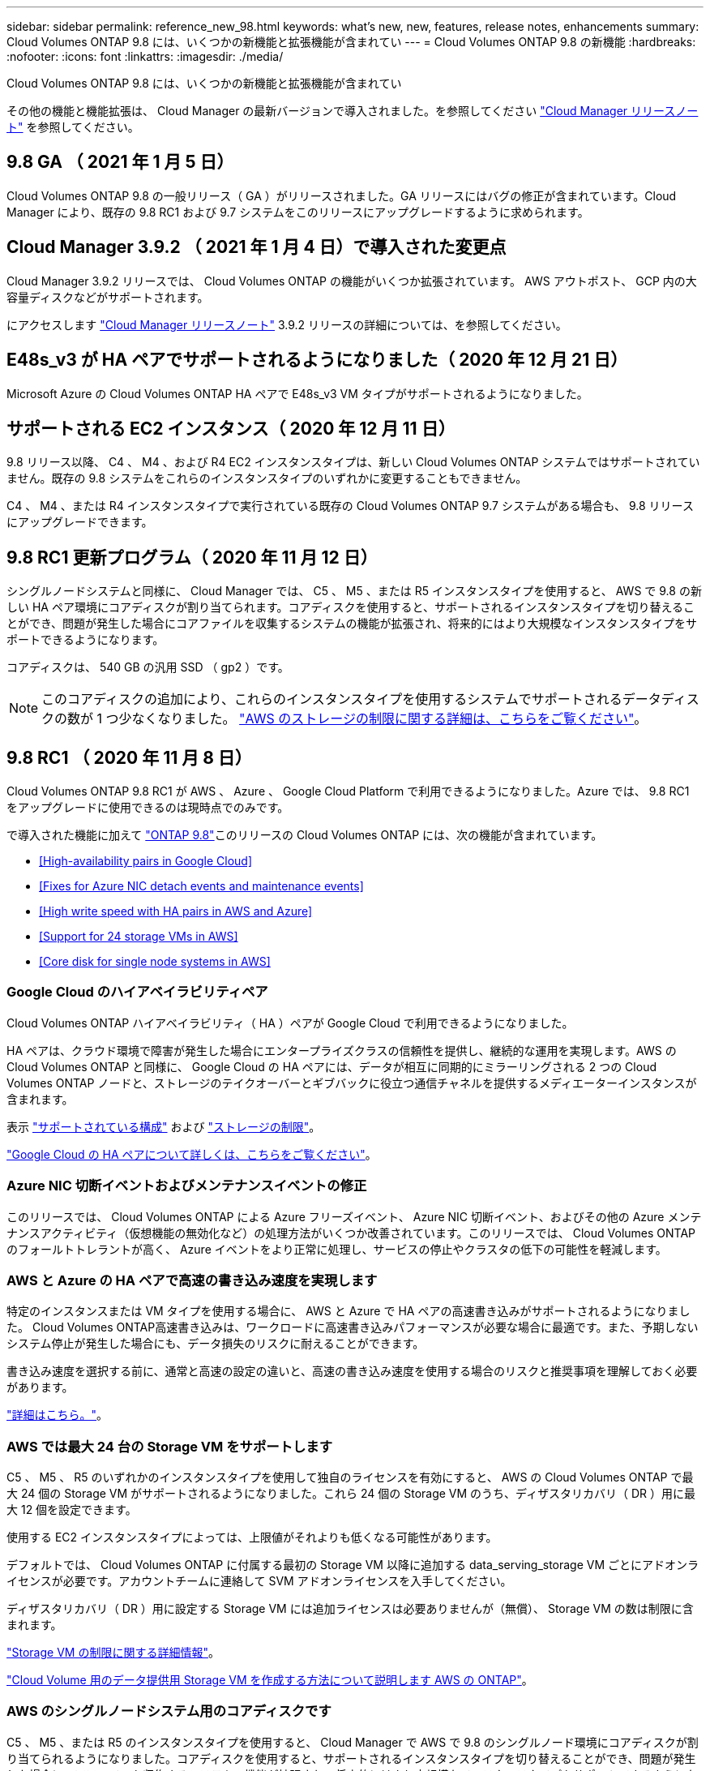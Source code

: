 ---
sidebar: sidebar 
permalink: reference_new_98.html 
keywords: what's new, new, features, release notes, enhancements 
summary: Cloud Volumes ONTAP 9.8 には、いくつかの新機能と拡張機能が含まれてい 
---
= Cloud Volumes ONTAP 9.8 の新機能
:hardbreaks:
:nofooter: 
:icons: font
:linkattrs: 
:imagesdir: ./media/


[role="lead"]
Cloud Volumes ONTAP 9.8 には、いくつかの新機能と拡張機能が含まれてい

その他の機能と機能拡張は、 Cloud Manager の最新バージョンで導入されました。を参照してください https://docs.netapp.com/us-en/occm/reference_new_occm.html["Cloud Manager リリースノート"^] を参照してください。



== 9.8 GA （ 2021 年 1 月 5 日）

Cloud Volumes ONTAP 9.8 の一般リリース（ GA ）がリリースされました。GA リリースにはバグの修正が含まれています。Cloud Manager により、既存の 9.8 RC1 および 9.7 システムをこのリリースにアップグレードするように求められます。



== Cloud Manager 3.9.2 （ 2021 年 1 月 4 日）で導入された変更点

Cloud Manager 3.9.2 リリースでは、 Cloud Volumes ONTAP の機能がいくつか拡張されています。 AWS アウトポスト、 GCP 内の大容量ディスクなどがサポートされます。

にアクセスします https://docs.netapp.com/us-en/occm/reference_new_occm.html["Cloud Manager リリースノート"^] 3.9.2 リリースの詳細については、を参照してください。



== E48s_v3 が HA ペアでサポートされるようになりました（ 2020 年 12 月 21 日）

Microsoft Azure の Cloud Volumes ONTAP HA ペアで E48s_v3 VM タイプがサポートされるようになりました。



== サポートされる EC2 インスタンス（ 2020 年 12 月 11 日）

9.8 リリース以降、 C4 、 M4 、および R4 EC2 インスタンスタイプは、新しい Cloud Volumes ONTAP システムではサポートされていません。既存の 9.8 システムをこれらのインスタンスタイプのいずれかに変更することもできません。

C4 、 M4 、または R4 インスタンスタイプで実行されている既存の Cloud Volumes ONTAP 9.7 システムがある場合も、 9.8 リリースにアップグレードできます。



== 9.8 RC1 更新プログラム（ 2020 年 11 月 12 日）

シングルノードシステムと同様に、 Cloud Manager では、 C5 、 M5 、または R5 インスタンスタイプを使用すると、 AWS で 9.8 の新しい HA ペア環境にコアディスクが割り当てられます。コアディスクを使用すると、サポートされるインスタンスタイプを切り替えることができ、問題が発生した場合にコアファイルを収集するシステムの機能が拡張され、将来的にはより大規模なインスタンスタイプをサポートできるようになります。

コアディスクは、 540 GB の汎用 SSD （ gp2 ）です。


NOTE: このコアディスクの追加により、これらのインスタンスタイプを使用するシステムでサポートされるデータディスクの数が 1 つ少なくなりました。 link:reference_limits_aws_98.html["AWS のストレージの制限に関する詳細は、こちらをご覧ください"]。



== 9.8 RC1 （ 2020 年 11 月 8 日）

Cloud Volumes ONTAP 9.8 RC1 が AWS 、 Azure 、 Google Cloud Platform で利用できるようになりました。Azure では、 9.8 RC1 をアップグレードに使用できるのは現時点でのみです。

で導入された機能に加えて https://library.netapp.com/ecm/ecm_download_file/ECMLP2492508["ONTAP 9.8"^]このリリースの Cloud Volumes ONTAP には、次の機能が含まれています。

* <<High-availability pairs in Google Cloud>>
* <<Fixes for Azure NIC detach events and maintenance events>>
* <<High write speed with HA pairs in AWS and Azure>>
* <<Support for 24 storage VMs in AWS>>
* <<Core disk for single node systems in AWS>>




=== Google Cloud のハイアベイラビリティペア

Cloud Volumes ONTAP ハイアベイラビリティ（ HA ）ペアが Google Cloud で利用できるようになりました。

HA ペアは、クラウド環境で障害が発生した場合にエンタープライズクラスの信頼性を提供し、継続的な運用を実現します。AWS の Cloud Volumes ONTAP と同様に、 Google Cloud の HA ペアには、データが相互に同期的にミラーリングされる 2 つの Cloud Volumes ONTAP ノードと、ストレージのテイクオーバーとギブバックに役立つ通信チャネルを提供するメディエーターインスタンスが含まれます。

表示 link:reference_configs_gcp_98.html["サポートされている構成"] および link:reference_limits_gcp_98.html["ストレージの制限"]。

https://docs.netapp.com/us-en/occm/concept_ha_google_cloud.html["Google Cloud の HA ペアについて詳しくは、こちらをご覧ください"^]。



=== Azure NIC 切断イベントおよびメンテナンスイベントの修正

このリリースでは、 Cloud Volumes ONTAP による Azure フリーズイベント、 Azure NIC 切断イベント、およびその他の Azure メンテナンスアクティビティ（仮想機能の無効化など）の処理方法がいくつか改善されています。このリリースでは、 Cloud Volumes ONTAP のフォールトトレラントが高く、 Azure イベントをより正常に処理し、サービスの停止やクラスタの低下の可能性を軽減します。



=== AWS と Azure の HA ペアで高速の書き込み速度を実現します

特定のインスタンスまたは VM タイプを使用する場合に、 AWS と Azure で HA ペアの高速書き込みがサポートされるようになりました。 Cloud Volumes ONTAP高速書き込みは、ワークロードに高速書き込みパフォーマンスが必要な場合に最適です。また、予期しないシステム停止が発生した場合にも、データ損失のリスクに耐えることができます。

書き込み速度を選択する前に、通常と高速の設定の違いと、高速の書き込み速度を使用する場合のリスクと推奨事項を理解しておく必要があります。

https://docs.netapp.com/us-en/occm/concept_write_speed.html["詳細はこちら。"^]。



=== AWS では最大 24 台の Storage VM をサポートします

C5 、 M5 、 R5 のいずれかのインスタンスタイプを使用して独自のライセンスを有効にすると、 AWS の Cloud Volumes ONTAP で最大 24 個の Storage VM がサポートされるようになりました。これら 24 個の Storage VM のうち、ディザスタリカバリ（ DR ）用に最大 12 個を設定できます。

使用する EC2 インスタンスタイプによっては、上限値がそれよりも低くなる可能性があります。

デフォルトでは、 Cloud Volumes ONTAP に付属する最初の Storage VM 以降に追加する data_serving_storage VM ごとにアドオンライセンスが必要です。アカウントチームに連絡して SVM アドオンライセンスを入手してください。

ディザスタリカバリ（ DR ）用に設定する Storage VM には追加ライセンスは必要ありませんが（無償）、 Storage VM の数は制限に含まれます。

link:reference_limits_aws_98.html["Storage VM の制限に関する詳細情報"]。

https://docs.netapp.com/us-en/occm/task_managing_svms_aws.html["Cloud Volume 用のデータ提供用 Storage VM を作成する方法について説明します AWS の ONTAP"]。



=== AWS のシングルノードシステム用のコアディスクです

C5 、 M5 、または R5 のインスタンスタイプを使用すると、 Cloud Manager で AWS で 9.8 のシングルノード環境にコアディスクが割り当てられるようになりました。コアディスクを使用すると、サポートされるインスタンスタイプを切り替えることができ、問題が発生した場合にコアファイルを収集するシステムの機能が拡張され、将来的にはより大規模なインスタンスタイプをサポートできるようになります。

コアディスクは、 540 GB の汎用 SSD （ gp2 ）です。


NOTE: このコアディスクの追加により、これらのインスタンスタイプを使用するシングルノードシステムでサポートされるデータディスク数が 1 本少なくなりました。 link:reference_limits_aws_98.html["AWS のストレージの制限に関する詳細は、こちらをご覧ください"]。



== 必要な Cloud Manager Connector のバージョン

新しい Cloud Volumes ONTAP 9.8 システムを導入し、既存のシステムをバージョン 9.8 にアップグレードするには、 Cloud Manager Connector でバージョン 3.9.0 以降が実行されている必要があります。



== アップグレードに関する注意事項

* Cloud Volumes ONTAP のアップグレードが Cloud Manager から完了している必要があります。System Manager または CLI を使用して Cloud Volumes ONTAP をアップグレードしないでください。これを行うと、システムの安定性に影響を与える可能性
* Cloud Volumes ONTAP 9.8 に 9.7 リリースからアップグレードできます。Cloud Manager により、既存の Cloud Volumes ONTAP 9.7 システムを 9.8 リリースにアップグレードするように求められます。
+
http://docs.netapp.com/us-en/occm/task_updating_ontap_cloud.html#upgrading-cloud-volumes-ontap-from-cloud-manager-notifications["Cloud Manager から通知された場合のアップグレード方法について説明します"^]。

* シングルノードシステムのアップグレードでは、 I/O が中断されるまで最大 25 分間システムがオフラインになります。
* HA ペアのアップグレードは無停止で、 I/O が中断されません。無停止アップグレードでは、各ノードが連携してアップグレードされ、クライアントへの I/O の提供が継続されます。




=== C4 、 M4 、および R4 インスタンスタイプ

9.8 リリース以降では、新しい Cloud Volumes ONTAP システムで C4 、 M4 、および R4 インスタンスタイプはサポートされません。C4 、 M4 、または R4 インスタンスタイプで実行されている既存の Cloud Volumes ONTAP システムがある場合も、このリリースにアップグレードできます。

C5 、 m5 、または r5 インスタンスファミリーのインスタンスタイプに変更することをお勧めします。
